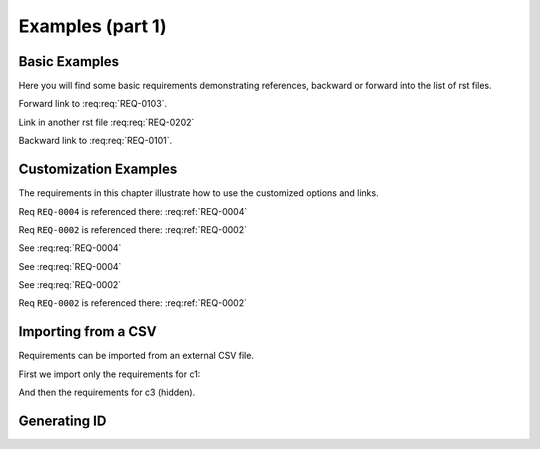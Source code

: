 
.. highlight:: rest

Examples (part 1)
=================

Basic Examples
--------------

Here you will find some basic requirements demonstrating references, backward or forward into the list of rst files.

.. req:req:: This is req 01-01
    :reqid: REQ-0101

    First requirements for local links (links in the same rst file)

Forward link to :req:req:`REQ-0103`.

.. req:req:: This is req 01-02
    :reqid: REQ-0102

    Second requirements for links in another rst file

Link in another rst file :req:req:`REQ-0202`

.. req:req:: This is req 01-03
    :reqid: REQ-0103

    Third requirements for local links (links in the same rst file)

Backward link to :req:req:`REQ-0101`.

Customization Examples
----------------------

The requirements in this chapter illustrate how to use the customized options and links.

.. req:req:: This is a title
    :reqid: REQ-0001
    :parents: REQ-0004, CSV-002

    This is a minimal requirement, with no option

Req ``REQ-0004`` is referenced there: :req:ref:`REQ-0004`

Req ``REQ-0002`` is referenced there: :req:ref:`REQ-0002`

.. req:req:: This is a title
    :reqid: REQ-0002
    :priority: 1
    :contract: c1
    :answer: yes
    :parents: CSV-002

    This is a requirement with a lot of options defined...

    The description can span multiple lines and includes **ReST** *markups*.

    Even lists are allowed:

    * One
    * Two

See :req:req:`REQ-0004`

.. req:req:: This is a title
    :reqid: REQ-0003
    :priority: 1
    :children: REQ-0004

    This is a requirement with usage of the reversed link (children) and with a comment

    |

    The comment can span multiple lines and includes **ReST** *markups*.


See :req:req:`REQ-0004`

See :req:req:`REQ-0002`

Req ``REQ-0002`` is referenced there: :req:ref:`REQ-0002`

Importing from a CSV
--------------------

Requirements can be imported from an external CSV file.

First we import only the requirements for c1:

.. req:req::
    :csv-file: test1.csv
    :filter: contract=='c1'

And then the requirements for c3 (hidden).

.. req:req::
    :csv-file: test1.csv
    :filter: contract=='c3'
    :hidden: yes

Generating ID
-------------

.. req:req:: Generation 1

    This is a first test of ID generation
 